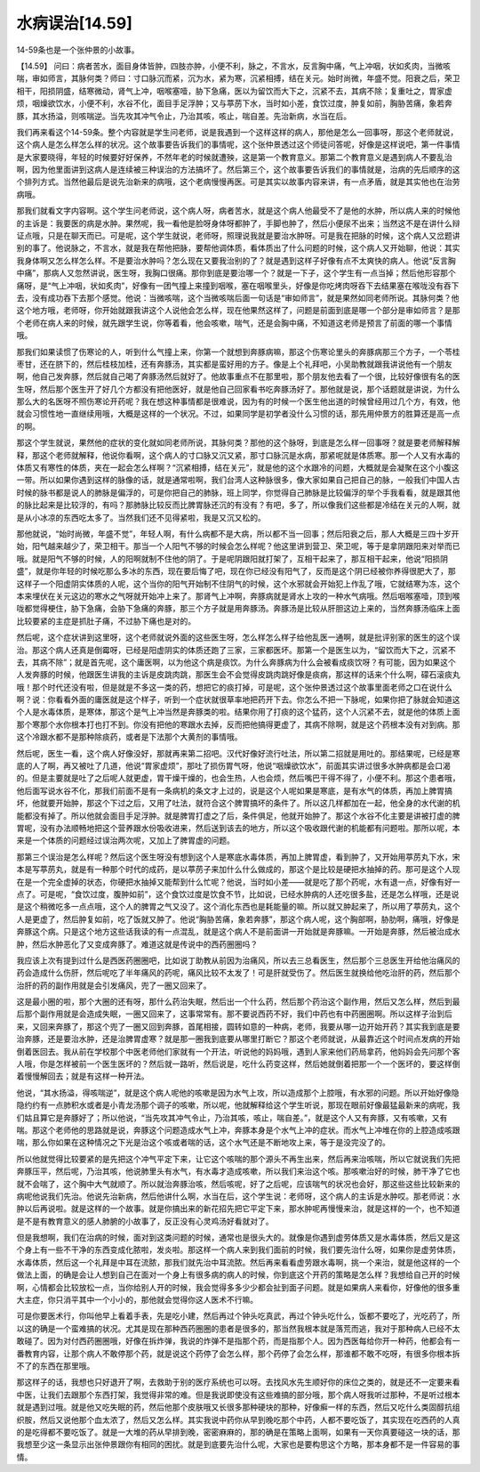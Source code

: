 水病误治[14.59]
=================

14-59条也是一个张仲景的小故事。

【14.59】  问曰：病者苦水，面目身体皆肿，四肢亦肿，小便不利，脉之，不言水，反言胸中痛，气上冲咽，状如炙肉，当微咳喘，审如师言，其脉何类？师曰：寸口脉沉而紧，沉为水，紧为寒，沉紧相搏，结在关元。始时尚微，年盛不觉。阳衰之后，荣卫相干，阳损阴盛，结寒微动，肾气上冲，咽喉塞噎，胁下急痛，医以为留饮而大下之，沉紧不去，其病不除；复重吐之，胃家虚烦，咽燥欲饮水，小便不利，水谷不化，面目手足浮肿；又与葶苈下水，当时如小差，食饮过度，肿复如前，胸胁苦痛，象若奔豚，其水扬溢，则咳喘逆。当先攻其冲气令止，乃治其咳，咳止，喘自差。先治新病，水当在后。

我们再来看这个14-59条。整个内容就是学生问老师，说是我遇到一个这样这样的病人，那他是怎么一回事呀，那这个老师就说，这个病人是怎么样怎么样的状况。这个故事要告诉我们的事情呢，这个张仲景透过这个师徒问答呢，好像是这样说吧，第一件事情是大家要晓得，年轻的时候要好好保养，不然年老的时候就遭殃，这是第一个教育意义。那第二个教育意义是遇到病人不要乱治啊，因为他里面讲到这病人是连续被三种误治的方法搞坏了。然后第三个，这个故事要告诉我们的事情就是，治病的先后顺序的这个排列方式。当然他最后是说先治新来的病哦，这个老病慢慢再医。可是其实以故事内容来讲，有一点矛盾，就是其实他也在治劳病哦。

那我们就看文字内容啊。这个学生问老师说，这个病人呀，病者苦水，就是这个病人他最受不了是他的水肿，所以病人来的时候他的主诉是：我要医的病是水肿。果然呢，我一看他是脸呀身体呀都肿了，手脚也肿了，然后小便尿不出来；当然这不是在讲什么辩证点哦，只是在聊天而已。可是呢，这个学生就说，老师呀，照理说我就是要治水肿呀。可是我在把脉的时候，这个病人又岔题讲别的事了。他说脉之，不言水，就是我在帮他把脉，要帮他调体质，看体质出了什么问题的时候，这个病人又开始聊，他说：其实我身体啊又怎么样怎么样。不是要治水肿吗？怎么现在又要我治别的了？就是遇到这样子好像有点不太爽快的病人。他说“反言胸中痛”，那病人又忽然讲说，医生呀，我胸口很痛。那你到底是要治哪一个？就是一下子，这个学生有一点当掉；然后他形容那个痛呀，是“气上冲咽，状如炙肉”，好像有一团气撞上来撞到咽喉，塞在咽喉里头，好像是你吃烤肉呀吞下去结果塞在喉咙没有吞下去，没有成功吞下去那个感觉。他说：当微咳喘，这个当微咳喘后面一句话是“审如师言”，就是果然如同老师所说。其脉何类？他这个地方哦，老师呀，你开始就跟我讲这个人说他会怎么样，现在他果然这样了，问题是前面到底是哪一个部分是审如师言？是那个老师在病人来的时候，就先跟学生说，你等着看，他会咳嗽，喘气，还是会胸中痛，不知道这老师是预言了前面的哪一个事情哦。

那我们如果读惯了伤寒论的人，听到什么气撞上来，你第一个就想到奔豚病嘛，那这个伤寒论里头的奔豚病那三个方子，一个苓桂枣甘，还在脐下的，然后桂枝加桂，还有奔豚汤，其实都是蛮好用的方子。像是上个礼拜吧，小吴助教就跟我讲说他有一个朋友啊，他自己发奔豚，然后就自己喝了奔豚汤然后就好了。他故事重点不在那里啦，那个朋友他去看了一个很，比较好像很有名的医生呀，然后那个医生开了好几个方都没有把他医好，就是他自己回家看书吃奔豚汤好了。那他就是说，那个话题就是讲说，为什么那么大的名医呀不照伤寒论开药呢？我在想这种事情都是很难说，因为有的时候一个医生他出道的时候曾经用过几个方，有效，他就会习惯性地一直继续用哦，大概是这样的一个状况。不过，如果同学是初学者没什么习惯的话，那先用仲景方的胜算还是高一点的啊。

那这个学生就说，果然他的症状的变化就如同老师所说，其脉何类？那他的这个脉呀，到底是怎么样一回事呀？就是要老师解释解释，那这个老师就解释，他说你看啊，这个病人的寸口脉又沉又紧，那寸口脉沉是水病，那紧呢就是体质寒。那一个人又有水毒的体质又有寒性的体质，夹在一起会怎么样啊？“沉紧相搏，结在关元”，就是他的这个水跟冷的问题，大概就是会凝聚在这个小腹这一带。所以如果你遇到这样的脉像的话，就是通常啦啊，我们台湾人这种脉很多，像大家如果自己把自己的脉，一般我们中国人古时候的脉书都是说人的肺脉是偏浮的，可是你把自己的肺脉，班上同学，你觉得自己肺脉是比较偏浮的举个手我看看，就是跟其他的脉比起来是比较浮的，有吗？那肺脉比较反而比脾胃脉还沉的有没有？有吧，多了，所以像我们这些都是冷结在关元的人啊，就是从小冰凉的东西吃太多了。当然我们还不见得紧啦，我是又沉又松的。

那他就说，“始时尚微，年盛不觉”，年轻人啊，有什么病都不是大病，所以都不当一回事；然后阳衰之后，那人大概是三四十岁开始，阳气越来越少了，荣卫相干。那当一个人阳气不够的时候会怎么样呢？他这里讲到营卫、荣卫呢，等于是拿阴跟阳来对举而已哦。就是阳气不够的时候，人的阳啊就制不住他的阴了。于是呢阴跟阳就打架了，互相干起来了，那互相干起来，他说“阳损阴盛”，就是你年轻的时候吃那么多冰的东西，现在要后悔了吧，现在你已经没有阳气了，反而是这个阴已经被你养得很肥大了，那这样子一个阳虚阴实体质的人呢，这个当你的阳气开始制不住阴气的时候，这个水邪就会开始犯上作乱了哦，它就结寒为冻，这个本来埋伏在关元这边的寒水之气呀就开始冲上来了。那肾气上冲啊，奔豚病就是肾水上攻的一种水气病哦。然后咽喉塞噎，顶到喉咙都觉得梗住，胁下急痛，会胁下急痛的奔豚，那三个方子就是用奔豚汤。奔豚汤是比较从肝胆这边上来的，当然奔豚汤临床上面比较要紧的主症是抓肚子痛，不过胁下痛也是对的。

然后呢，这个症状讲到这里呀，这个老师就说外面的这些医生呀，怎么样怎么样子给他乱医一通啊，就是批评别家的医生的这个误治。那这个病人还真是倒霉呀，已经是阳虚阴实的体质还跑了三家，三家都医坏。那第一个是医生以为，“留饮而大下之，沉紧不去，其病不除”；就是首先呢，这个庸医啊，以为他这个病是痰饮。为什么奔豚病为什么会被看成痰饮呀？有可能，因为如果这个人发奔豚的时候，他跟医生讲我的主诉是皮跳肉跳，那医生会不会觉得皮跳肉跳好像是痰病，那这样的话来个什么啊，礞石滚痰丸哦！那个时代还没有啦，但是就是不多这一类的药，想把它的痰打掉，可是呢，这个张仲景透过这个故事里面老师之口在说什么啊？说：你看看外面的庸医就是这个样子，听到一个症状就很草率地把药开下去。你怎么不把一下脉呢，如果你把了脉就会知道这个人是水毒体质，是寒体，那这个是气上冲当然是奔豚类的啦。结果你用了打痰的这个猛药，这个人沉紧不去，就是他的体质上面那个寒那个水你根本打也打不到。你没有把他的寒跟水去掉，反而把他搞得更虚了，其病不除啊，就是这个药根本没有对到病。那这个冷跟水都不是那种除痰药，或者是下法那个大黄剂的事情哦。

然后呢，医生一看，这个病人好像没好，那就再来第二招吧。汉代好像好流行吐法，所以第二招就是用吐的。那结果呢，已经是寒底的人了啊，再又被吐了几道，他说“胃家虚烦”，那吐了损伤胃气呀，他说“咽燥欲饮水”，前面其实讲过很多水肿病都是会口渴的。但是主要就是吐了之后呢人就更虚，胃干燥干燥的，也会生热，人也会烦，然后嘴巴干得不得了，小便不利。那这个患者哦，他后面写说水谷不化，那我们前面不是有一条病机的条文才上过的，说是这个人呢如果是寒底，是有水气的体质，再加上脾胃搞坏，他就要开始肿，那这个下过之后，又用了吐法，就符合这个脾胃搞坏的条件了。所以这几样都加在一起，他全身的水代谢的机能都没有掉了。所以他就会面目手足浮肿。就是脾胃打虚之了后，条件俱足，他就开始肿了。那这个水谷不化主要是讲被打虚的脾胃呢，没有办法顺畅地把这个营养跟水份吸收进来，然后送到该去的地方，所以这个吸收跟代谢的机能都有问题啦。那所以呢，本来是一个体质的问题经过误治两次呢，又加上了脾胃虚的问题。

那第三个误治是怎么样呢？然后这个医生呀没有想到这个人是寒底水毒体质，再加上脾胃虚，看到肿了，又开始用葶苈丸下水，宋本是写葶苈丸，就是有一种那个时代的成药，是以葶苈子来加什么什么做成的，那这个是比较是硬把水抽掉的药。那可是这个人现在是一个完全虚掉的状态，你硬把水抽掉又能帮到什么忙呢？他说，当时如小差——就是吃了那个药呢，水有退一点，好像有好一点了。可是呢，“食饮过度，腹肿如前”，这个食饮过度是饮食不节，比如说，已经水肿病的人还吃很多盐，还是怎么样哦，还是说是这个稍微吃多一点点哦，这个人的脾胃之气又没了。这个消化东西也是耗能量的嘛。所以就又肿起来了，所以用了葶苈丸，这个人是更虚了，然后肿复如前，吃了饭就又肿了。他说“胸胁苦痛，象若奔豚”，那这个病人呢，这个胸部啊，胁肋啊，痛哦，好像是奔豚这个病。只是这个地方这些话我读的有一点混乱，就是这个病人不是前面讲一开始就是奔豚嘛。一开始是奔豚，然后被治成水肿，然后水肿恶化了又变成奔豚了。难道这就是传说中的西药圈圈吗？

我应该上次有提到过什么是西医药圈圈吧，比如说丁助教从前因为治痛风，所以去三总看医生，然后那个三总医生开给他治痛风的药会造成什么伤肝，然后呢吃了半年痛风的药呢，痛风比较不太发了！可是肝就受伤了。然后医生就换给他吃治肝的药，然后那个治肝的药的副作用就是会引发痛风，兜了一圈又回来了。

这是最小圈的啦，那个大圈的还有呀，那什么药治失眠，然后出一个什么药，然后那个药治这个副作用，然后又怎么样，然后到最后那个副作用就是会造成失眠，一圈又回来了，这事常常有。那不要说西药不好，我们中药也有中药圈圈啊。所以这样子治到后来，又回来奔豚了，那这个兜了一圈又回到奔豚，首尾相接，圆转如意的一种病，老师，我要从哪一边开始开药？其实我到底是要治奔豚，还是要治水肿，还是治脾胃虚寒？就是那一圈我到底要从哪里打断它？那这个老师就说，从最靠近这个时间点发病的开始倒着医回去。我从前在学校那个中医老师他们家就有一个开法，听说他的妈妈哦，遇到人家来他们药局拿药，他妈妈会先问那个客人哦，你是怎样被前一个医生医坏的？然后就一路听，然后说是，吃什么药变这样，然后她就倒着把那一个一个医坏的，要这样倒着慢慢解回去；就是有这样一种开法。

他说，“其水扬溢，得咳喘逆”，就是这个病人呢他的咳嗽是因为水气上攻，所以造成那个上腔哦，有水邪的问题。所以开始好像隐隐约约有一点肺积水或者是小青龙汤那个调子的咳嗽，所以呢，他就解释给这个学生听说，那现在眼前好像最猛最新来的病呢，我们姑且算它是奔豚好了；所以他说，“当先攻其冲气令止，乃治其咳，咳止，喘自差。”，就是这个人又有奔豚，又有咳嗽，又有喘。那这个老师他的思路就是说，奔豚这个问题造成水气上冲，奔豚本身是个水气上冲的症状。而水气上冲堆在你的上腔造成咳跟喘，那么你如果在这种情况之下光是治这个咳或者喘的话，这个水气还是不断地攻上来，等于是没完没了的。

所以他就觉得比较要紧的是先把这个冲气平定下来，让它这个咳喘的那个源头不再生出来，然后再来治咳喘，所以它就说我们先把奔豚压平，然后呢，乃治其咳，他说肺里头有水气，有水毒才造成咳嗽，所以我们来治这个咳。那咳嗽治好的时候，肺干净了它也就不会喘了，这个胸中大气就顺了。所以就治奔豚治咳，然后咳呢，好了之后呢，应该喘气的状况也会好，那这些这些比较新来的病呢他说我们先治。他说先治新病，然后他讲什么啊，水当在后，这个学生说：老师呀，这个病人的主诉是水肿哎。那老师说：水肿以后再说啦。就是这样的一个故事。就是你搞出来的新花招先把它平定下来，那水肿呢再慢慢来治，就是这样的一个，也不知道是不是有教育意义的感人肺腑的小故事了，反正没有心灵鸡汤好看就对了。

但是我想啊，我们在治病的时候，面对到这类问题的时候，通常也是很头大的。就像是你遇到虚劳体质又是水毒体质，然后又是这个身上有一些不干净的东西变成化脓啦，发炎啦。那这样一个病人来到我们面前的时候，我们要先治什么呀，如果你是虚劳体质，水毒体质，然后这一个礼拜是中耳在流脓，那我们就先治中耳流脓。然后再来看看虚劳跟水毒啊，挑一个来治，就是他这样的一个做法上面，的确是会让人想到自己在面对一个身上有很多病的病人的时候，你到底这个开药的策略是怎么样？我想给自己开的时候啊，心情都会比较放松一点，当你给别人开的时候，我会觉得多多少少都会扯到面子问题。就是如果病人来看你，好像他的很多重大主症，你只消平其中一个小小的，那他就会觉得你这人医术不行嘛。

可是你要医术行，你叫他早上看着手表，先是吃小建，然后再过个钟头吃真武，再过个钟头吃什么，饭都不要吃了，光吃药了，所以这的确是一个蛮难搞的状况。尤其是现在那种西药圈圈的患者是很多的，那当然我根本就是落荒而逃，我对于那种病人已经不太敢碰了。因为对付西药圈圈哦，好像在拆炸弹，我说的炸弹不是指那个药，而是指那个人。因为西医每给你开一种药，他都会有一番教育内容，让那个病人不敢停那个药，就是说这个药停了会怎么样，那个药停了会怎么样，那谁都不敢不吃呀，有很多你根本拆不了的东西在那里哦。

那这样子的话，我想也只好退开了啊，去救助于别的医疗系统也可以呀。去找风水先生顺好你的床位之类的，就是还不一定要来看中医，让我们去跟那个东西打架，我觉得非常的难。但是我说即使没有这些难搞的部分哦，那个病人呀我听过那种，不是听过根本就是遇到过哦。就是他又吃失眠的药，然后他那个皮肤哦又长很多那种硬块的那种，好像癣一样的东西，然后又吃什么类固醇抗组织胺，然后又说他那个血太浓了，然后又怎么样。其实我说中药你从早到晚吃那个中药，人都不要吃饭了，其实现在吃西药的人真的是吃得都不要吃饭了。就是一大堆的药从早排到晚，密密麻麻的，那的确是在策略上面啊，如果有一天你真要碰这一块的话，那我想至少这一条显示出张仲景跟你有相同的困扰。就是到底要先治什么呢，大家也是要构思这个方略，那本身都不是一件容易的事情。
